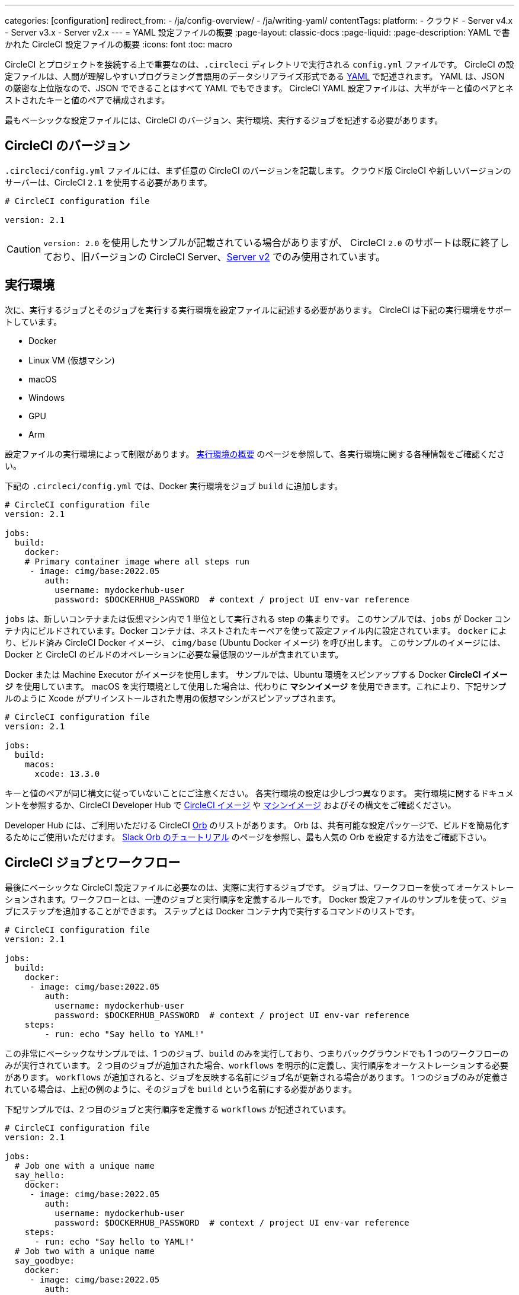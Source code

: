 ---

categories: [configuration]
redirect_from:
  - /ja/config-overview/
  - /ja/writing-yaml/
contentTags:
  platform:
  - クラウド
  - Server v4.x
  - Server v3.x
  - Server v2.x
---
= YAML 設定ファイルの概要
:page-layout: classic-docs
:page-liquid:
:page-description: YAML で書かれた CircleCI 設定ファイルの概要
:icons: font
:toc: macro

:toc-title:

CircleCI とプロジェクトを接続する上で重要なのは、`.circleci` ディレクトリで実行される `config.yml` ファイルです。 CircleCI の設定ファイルは、人間が理解しやすいプログラミング言語用のデータシリアライズ形式である https://yaml.org/[YAML] で記述されます。 YAML は、JSON の厳密な上位版なので、JSON でできることはすべて YAML でもできます。 CircleCI YAML 設定ファイルは、大半がキーと値のペアとネストされたキーと値のペアで構成されます。

最もベーシックな設定ファイルには、CircleCI のバージョン、実行環境、実行するジョブを記述する必要があります。

[#circleci-version]
== CircleCI のバージョン

`.circleci/config.yml` ファイルには、まず任意の CircleCI のバージョンを記載します。 クラウド版 CircleCI や新しいバージョンのサーバーは、CircleCI `2.1` を使用する必要があります。

```yaml
# CircleCI configuration file

version: 2.1
```

CAUTION: `version: 2.0` を使用したサンプルが記載されている場合がありますが、 CircleCI `2.0` のサポートは既に終了しており、旧バージョンの CircleCI Server、<<install-overview#,Server v2>> でのみ使用されています。

[#execution-environment]
== 実行環境

次に、実行するジョブとそのジョブを実行する実行環境を設定ファイルに記述する必要があります。 CircleCI は下記の実行環境をサポートしています。

- Docker
- Linux VM (仮想マシン)
- macOS
- Windows
- GPU
- Arm

設定ファイルの実行環境によって制限があります。 <<executor-intro#,実行環境の概要>> のページを参照して、各実行環境に関する各種情報をご確認ください。

下記の `.circleci/config.yml` では、Docker 実行環境をジョブ `build` に追加します。

```yaml
# CircleCI configuration file
version: 2.1

jobs:
  build:
    docker:
    # Primary container image where all steps run
     - image: cimg/base:2022.05
        auth:
          username: mydockerhub-user
          password: $DOCKERHUB_PASSWORD  # context / project UI env-var reference
```

`jobs` は、新しいコンテナまたは仮想マシン内で 1 単位として実行される step の集まりです。 このサンプルでは、`jobs` が Docker コンテナ内にビルドされています。Docker コンテナは、ネストされたキーペアを使って設定ファイル内に設定されています。 `docker` により、ビルド済み CircleCI Docker イメージ、 `cimg/base` (Ubuntu Docker イメージ) を呼び出します。 このサンプルのイメージには、Docker と CircleCI のビルドのオペレーションに必要な最低限のツールが含まれています。

Docker または Machine Executor がイメージを使用します。 サンプルでは、Ubuntu 環境をスピンアップする Docker **CircleCI イメージ** を使用しています。 macOS を実行環境として使用した場合は、代わりに **マシンイメージ** を使用できます。これにより、下記サンプルのように Xcode がプリインストールされた専用の仮想マシンがスピンアップされます。

```yaml
# CircleCI configuration file
version: 2.1

jobs:
  build:
    macos:
      xcode: 13.3.0
```

キーと値のペアが同じ構文に従っていないことにご注意ください。 各実行環境の設定は少しづつ異なります。 実行環境に関するドキュメントを参照するか、CircleCI Developer Hub で https://circleci.com/developer/images?imageType=docker[CircleCI イメージ] や https://circleci.com/developer/images?imageType=machine[マシンイメージ] およびその構文をご確認ください。

Developer Hub には、ご利用いただける CircleCI https://circleci.com/developer/ja/orbs[Orb] のリストがあります。 Orb は、共有可能な設定パッケージで、ビルドを簡易化するためにご使用いただけます。 <<slack-orb-tutorial#,Slack Orb のチュートリアル>> のページを参照し、最も人気の Orb を設定する方法をご確認下さい。

[#circleci-jobs]
== CircleCI ジョブとワークフロー

最後にベーシックな CircleCI 設定ファイルに必要なのは、実際に実行するジョブです。 ジョブは、ワークフローを使ってオーケストレーションされます。ワークフローとは、一連のジョブと実行順序を定義するルールです。 Docker 設定ファイルのサンプルを使って、ジョブにステップを追加することができます。 ステップとは Docker コンテナ内で実行するコマンドのリストです。

```yaml
# CircleCI configuration file
version: 2.1

jobs:
  build:
    docker:
     - image: cimg/base:2022.05
        auth:
          username: mydockerhub-user
          password: $DOCKERHUB_PASSWORD  # context / project UI env-var reference
    steps:
        - run: echo "Say hello to YAML!"
```

この非常にベーシックなサンプルでは、1 つのジョブ、`build` のみを実行しており、つまりバックグラウンドでも 1 つのワークフローのみが実行されています。 2 つ目のジョブが追加された場合、`workflows` を明示的に定義し、実行順序をオーケストレーションする必要があります。 `workflows` が追加されると、ジョブを反映する名前にジョブ名が更新される場合があります。 1 つのジョブのみが定義されている場合は、上記の例のように、そのジョブを `build` という名前にする必要があります。

下記サンプルでは、2 つ目のジョブと実行順序を定義する `workflows` が記述されています。

```yaml
# CircleCI configuration file
version: 2.1

jobs:
  # Job one with a unique name
  say_hello:
    docker:
     - image: cimg/base:2022.05
        auth:
          username: mydockerhub-user
          password: $DOCKERHUB_PASSWORD  # context / project UI env-var reference
    steps:
      - run: echo "Say hello to YAML!"
  # Job two with a unique name
  say_goodbye:
    docker:
     - image: cimg/base:2022.05
        auth:
          username: mydockerhub-user
          password: $DOCKERHUB_PASSWORD  # context / project UI env-var reference
    steps:
      - run: echo "Say goodbye to YAML!"

workflows:
  # Name of workflow
  hello_and_goodbye:
    # List of jobs that will run
    jobs:
      - say_hello
      - say_goodbye
```

CircleCI のアカウントをお持ちの場合、新しいプロジェクトを作成し、`.circleci/config.yaml` ファイルにこれらのサンプルを追加できます。 CircleCI Web UI で、ジョブのビルドパイプラインで出力された文字列を確認することができます。

YAML は、インデントについてかなり厳しいです。 http://yaml-online-parser.appspot.com/[YAML checker] を使ってご自身の YAML を解析し、有効かどうかを確認できます。

より複雑な設定ファイルのチュートリアルが必要な場合は、 <<config-intro#,設定ファイルのチュートリアル>> をご覧ください。 CircleCI Web UI で説明するため、チュートリアルを開始するには CircleCI のアカウントの設定が完了している必要があります。 また、 <<sample-config#, サンプル設定ファイル>> でも様々なサンプルをご覧いただけます。

[#visual-studio-code-extension]
== Visual Studio Code の拡張

CircleCI では VS Code 拡張機能を作成しました。これにより、構文の検証、強調表示、自動補完機能による提案をリアルタイムに実行でき、設定ファイルの作成や変更、およびトラブルシューティングにかかる時間を短縮できます。 CircleCI アカウントでこの拡張機能を認証すると、コードエディターから直接 CircleCI パイプラインを視覚化して管理したり、ワークフローのステータス変更の通知が可能になります。

CircleCI VS Code の拡張機能は、link:https://marketplace.visualstudio.com/items?itemName=circleci.circleci[VS コードマーケットプレース] からダウンロードできます。

[#fun-with-yaml]
== YAML を楽しむ

下記では、複雑な設定ファイルを作成する際に便利な YAML 構文の楽しい例を紹介します。

[#multi-line-strings]
=== 複数行の文字列

値の文字列が複数行にわたる場合は、 `>` 記号を使用します。この記号の後には、任意の数の行を記述できます。 これは特に、長いコマンドを記述する場合に便利です。

```yaml
haiku: >
  Please consider me
  As one who loved poetry
  Oh, and persimmons.
```

**注**: 複数行の文字列を記述する場合、引用符は必要ありません。

[#sequences]
=== シーケンス

キーと値は https://softwareengineering.stackexchange.com/questions/238033/what-does-it-mean-when-data-is-scalar[スカラー] に限定されません。 スカラーをシーケンスにマップすることもできます。

```yaml
scalar:
  - never
  - gonna
  - give
  - you
  - up
```

シーケンス内の項目をキーと値のペアで記述することもできます。

```yaml
simulation:
  - within: "a simulation"
  - without:
      a_glitch: "in the matrix"
```

**注**: シーケンス内の項目をキーと値のペアで記述する場合は、正しくインデントするように注意してください。

[#anchors-and-aliases]
=== アンカーとエイリアス

アンカーとエイリアスを使用すると、 https://en.wikipedia.org/wiki/Don%27t_repeat_yourself[DRY (Don't Repeat Yourself: 繰り返しを避ける)] の原則に基づいて `.circleci/config.yml` を作成することができます。 アンカーは `&` 記号、エイリアスは `*` 記号で識別されます。

```yaml
song:
  - &name Al
  - You
  - can
  - call
  - me
  - *name
```

上記のリストを YAML パーサーで読み取ると、次のようなリテラル出力が得られます。

```yaml
song:
  - Al
  - You
  - can
  - call
  - me
  - Al
```

[#merging-maps]
=== マップのマージ

アンカーとエイリアスはスカラー値に対して機能しますが、マップまたはシーケンスを保存するには、 `<<` を使用してエイリアスを挿入します。

```yaml
default: &default
  school: hogwarts

harry:
  <<: *default
  house: gryffindor

draco:
  <<: *default
  house: slytherin
```

複数のマップをマージすることもできます。

```yaml
name: &harry_name
  first_name: Harry
  last_name: Potter

address: &harry_address
  street: 4, Privet Drive
  district: Little Whinging
  county: Surrey
  country: England

harry_data:
  <<: [*harry_name, *harry_address]

```

**注**: https://github.com/yaml/yaml/issues/35[YAML リポジトリの問題] に記載されているように、マップはマージできますが、シーケンス (配列またはリストとも言う) はマージできません。 さらに複雑な例は、 https://gist.github.com/bowsersenior/979804[こちらの Gist] を参照してください。